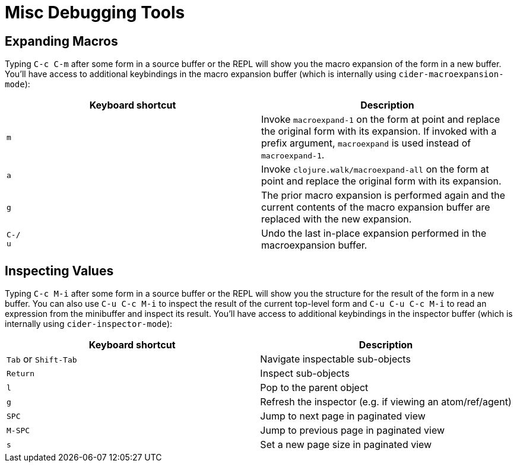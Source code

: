 = Misc Debugging Tools
:experimental:

== Expanding Macros

Typing kbd:[C-c C-m] after some form in a source buffer or the
REPL will show you the macro expansion of the form in a new
buffer. You'll have access to additional keybindings in the macro
expansion buffer (which is internally using
`cider-macroexpansion-mode`):

|===
| Keyboard shortcut | Description

| kbd:[m]
| Invoke `macroexpand-1` on the form at point and replace the original form with its expansion.  If invoked with a prefix argument, `macroexpand` is used instead of `macroexpand-1`.

| kbd:[a]
| Invoke `clojure.walk/macroexpand-all` on the form at point and replace the original form with its expansion.

| kbd:[g]
| The prior macro expansion is performed again and the current contents of the macro expansion buffer are replaced with the new expansion.

| kbd:[C-/] +
kbd:[u]
| Undo the last in-place expansion performed in the macroexpansion buffer.
|===

== Inspecting Values

Typing kbd:[C-c M-i] after some form in a source buffer or the
REPL will show you the structure for the result of the form in a new
buffer.  You can also use kbd:[C-u C-c M-i] to inspect the result
of the current top-level form and kbd:[C-u C-u C-c M-i] to read
an expression from the minibuffer and inspect its result. You'll have
access to additional keybindings in the inspector buffer (which is
internally using `cider-inspector-mode`):

|===
| Keyboard shortcut | Description

| kbd:[Tab] or kbd:[Shift-Tab]
| Navigate inspectable sub-objects

| kbd:[Return]
| Inspect sub-objects

| kbd:[l]
| Pop to the parent object

| kbd:[g]
| Refresh the inspector (e.g. if viewing an atom/ref/agent)

| kbd:[SPC]
| Jump to next page in paginated view

| kbd:[M-SPC]
| Jump to previous page in paginated view

| kbd:[s]
| Set a new page size in paginated view
|===

